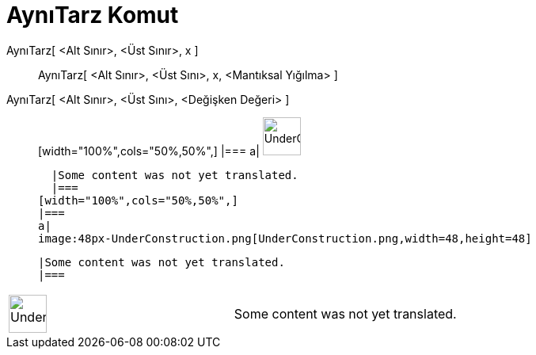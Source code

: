 = AynıTarz Komut
:page-en: commands/Uniform
ifdef::env-github[:imagesdir: /tr/modules/ROOT/assets/images]

AynıTarz[ <Alt Sınır>, <Üst Sınır>, x ]::
  AynıTarz[ <Alt Sınır>, <Üst Sını>, x, <Mantıksal Yığılma> ];;
    AynıTarz[ <Alt Sınır>, <Üst Sını>, <Değişken Değeri> ]::
      [width="100%",cols="50%,50%",]
    |===
    a|
    image:48px-UnderConstruction.png[UnderConstruction.png,width=48,height=48]

    |Some content was not yet translated.
    |===
  [width="100%",cols="50%,50%",]
  |===
  a|
  image:48px-UnderConstruction.png[UnderConstruction.png,width=48,height=48]

  |Some content was not yet translated.
  |===

[width="100%",cols="50%,50%",]
|===
a|
image:48px-UnderConstruction.png[UnderConstruction.png,width=48,height=48]

|Some content was not yet translated.
|===
